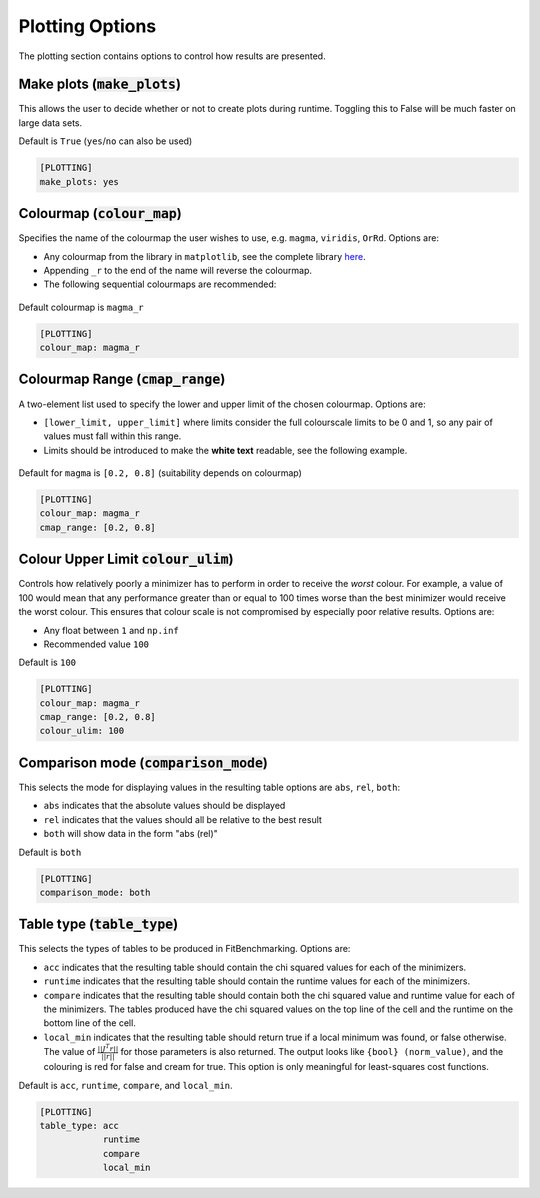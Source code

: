 .. _plotting_option:

################
Plotting Options
################

The plotting section contains options to control how results are presented.

.. _MakePlots:

Make plots (:code:`make_plots`)
-------------------------------

This allows the user to decide whether or not to create plots during runtime.
Toggling this to False will be much faster on large data sets.

Default is ``True`` (``yes``/``no`` can also be used)

.. code-block:: rst

    [PLOTTING]
    make_plots: yes

Colourmap (:code:`colour_map`)
-----------------------------------------------------------------------
Specifies the name of the colourmap the user wishes to use, e.g. ``magma``, ``viridis``, ``OrRd``. Options are:

* Any colourmap from the library in ``matplotlib``, see the complete library `here <https://matplotlib.org/stable/gallery/color/colormap_reference.html>`_.
* Appending ``_r`` to the end of the name will reverse the colourmap.
* The following sequential colourmaps are recommended:

.. figure:: ../../../images/recommended_perceptual_cmaps.png

.. figure:: ../../../images/recommended_sequential_cmaps.png

Default colourmap is ``magma_r``

.. code-block:: rst

    [PLOTTING]
    colour_map: magma_r



Colourmap Range (:code:`cmap_range`)
------------------------------------
A two-element list used to specify the lower and upper limit of the chosen colourmap. Options are:

* ``[lower_limit, upper_limit]`` where limits consider the full colourscale limits to be 0 and 1, so any pair of values must fall within this range.

* Limits should be introduced to make the **white text** readable, see the following example.

.. figure:: ../../../images/example_cmaps.png

Default for ``magma`` is ``[0.2, 0.8]`` (suitability depends on colourmap)

.. code-block:: rst

    [PLOTTING]
    colour_map: magma_r
    cmap_range: [0.2, 0.8] 

Colour Upper Limit :code:`colour_ulim`)
---------------------------------------

Controls how relatively poorly a minimizer has to perform in order to receive the `worst` colour. For example,
a value of 100 would mean that any performance greater than or equal to 100 times worse than the best
minimizer would receive the worst colour. This ensures that colour scale is not compromised by especially 
poor relative results. Options are:

* Any float between ``1`` and ``np.inf``
* Recommended value ``100``

Default is ``100``

.. code-block:: rst

    [PLOTTING]
    colour_map: magma_r
    cmap_range: [0.2, 0.8] 
    colour_ulim: 100


.. _ComparisonOption:

Comparison mode (:code:`comparison_mode`)
-----------------------------------------

This selects the mode for displaying values in the resulting table
options are ``abs``, ``rel``, ``both``:

* ``abs`` indicates that the absolute values should be displayed
* ``rel`` indicates that the values should all be relative to the best result
* ``both`` will show data in the form "abs (rel)"

Default is ``both``

.. code-block:: rst

    [PLOTTING]
    comparison_mode: both


Table type (:code:`table_type`)
-------------------------------

This selects the types of tables to be produced in FitBenchmarking.
Options are:

* ``acc`` indicates that the resulting table should contain the chi squared values for each of the minimizers.
* ``runtime`` indicates that the resulting table should contain the runtime values for each of the minimizers.
* ``compare`` indicates that the resulting table should contain both the chi squared value and runtime value for each of the minimizers. The tables produced have the chi squared values on the top line of the cell and the runtime on the bottom line of the cell.
* ``local_min`` indicates that the resulting table should return true if a local minimum was found, or false otherwise.
  The value of :math:`\frac{|| J^T r||}{||r||}` for those parameters is also returned.
  The output looks like ``{bool} (norm_value)``, and the colouring is red for false and cream for true.
  This option is only meaningful for least-squares cost functions.

Default is ``acc``, ``runtime``, ``compare``, and ``local_min``.

.. code-block:: rst

    [PLOTTING]
    table_type: acc
                runtime
                compare
                local_min
